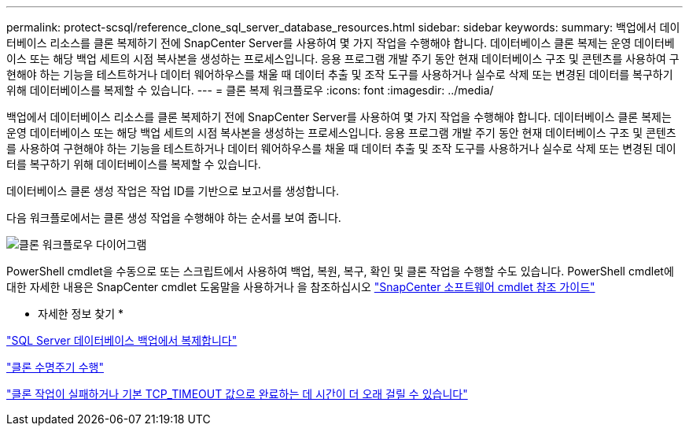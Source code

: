 ---
permalink: protect-scsql/reference_clone_sql_server_database_resources.html 
sidebar: sidebar 
keywords:  
summary: 백업에서 데이터베이스 리소스를 클론 복제하기 전에 SnapCenter Server를 사용하여 몇 가지 작업을 수행해야 합니다. 데이터베이스 클론 복제는 운영 데이터베이스 또는 해당 백업 세트의 시점 복사본을 생성하는 프로세스입니다. 응용 프로그램 개발 주기 동안 현재 데이터베이스 구조 및 콘텐츠를 사용하여 구현해야 하는 기능을 테스트하거나 데이터 웨어하우스를 채울 때 데이터 추출 및 조작 도구를 사용하거나 실수로 삭제 또는 변경된 데이터를 복구하기 위해 데이터베이스를 복제할 수 있습니다. 
---
= 클론 복제 워크플로우
:icons: font
:imagesdir: ../media/


[role="lead"]
백업에서 데이터베이스 리소스를 클론 복제하기 전에 SnapCenter Server를 사용하여 몇 가지 작업을 수행해야 합니다. 데이터베이스 클론 복제는 운영 데이터베이스 또는 해당 백업 세트의 시점 복사본을 생성하는 프로세스입니다. 응용 프로그램 개발 주기 동안 현재 데이터베이스 구조 및 콘텐츠를 사용하여 구현해야 하는 기능을 테스트하거나 데이터 웨어하우스를 채울 때 데이터 추출 및 조작 도구를 사용하거나 실수로 삭제 또는 변경된 데이터를 복구하기 위해 데이터베이스를 복제할 수 있습니다.

데이터베이스 클론 생성 작업은 작업 ID를 기반으로 보고서를 생성합니다.

다음 워크플로에서는 클론 생성 작업을 수행해야 하는 순서를 보여 줍니다.

image::../media/scsql_clone_workflow.png[클론 워크플로우 다이어그램]

PowerShell cmdlet을 수동으로 또는 스크립트에서 사용하여 백업, 복원, 복구, 확인 및 클론 작업을 수행할 수도 있습니다. PowerShell cmdlet에 대한 자세한 내용은 SnapCenter cmdlet 도움말을 사용하거나 을 참조하십시오 https://library.netapp.com/ecm/ecm_download_file/ECMLP2880726["SnapCenter 소프트웨어 cmdlet 참조 가이드"]

* 자세한 정보 찾기 *

link:task_clone_from_a_sql_server_database_backup.html["SQL Server 데이터베이스 백업에서 복제합니다"]

link:task_perform_clone_lifecycle_management.html["클론 수명주기 수행"]

link:https://kb.netapp.com/Advice_and_Troubleshooting/Data_Protection_and_Security/SnapCenter/Clone_operation_might_fail_or_take_longer_time_to_complete_with_default_TCP_TIMEOUT_value["클론 작업이 실패하거나 기본 TCP_TIMEOUT 값으로 완료하는 데 시간이 더 오래 걸릴 수 있습니다"]
